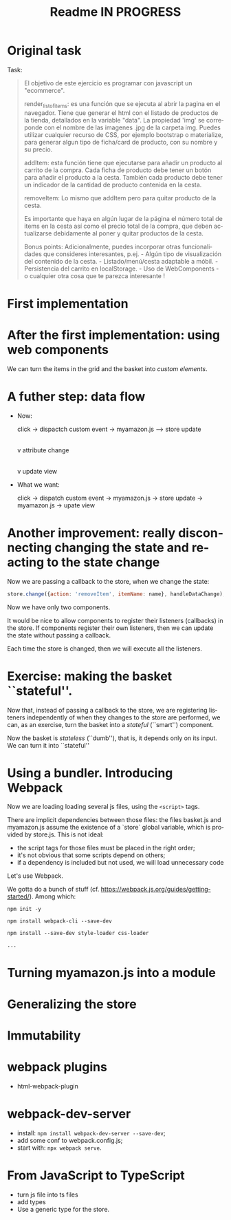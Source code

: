 #+title: Readme IN PROGRESS
#+language: en
#+creator: Emacs 28.1 (Org mode 9.5.2)



* Original task
Task:
#+begin_quote
El objetivo de este ejercicio es programar con javascript un
"ecommerce".

render_list_of_items: es una función que se ejecuta al abrir la pagina
en el navegador. Tiene que generar el html con el listado de productos
de la tienda, detallados en la variable "data". La propiedad 'img' se
correponde con el nombre de las imagenes .jpg de la carpeta
img. Puedes utilizar cualquier recurso de CSS, por ejemplo bootstrap o
materialize, para generar algun tipo de ficha/card de producto, con su
nombre y su precio.

addItem: esta función tiene que ejecutarse para añadir un producto al
carrito de la compra. Cada ficha de producto debe tener un botón para
añadir el producto a la cesta. También cada producto debe tener un
indicador de la cantidad de producto contenida en la cesta.

removeItem: Lo mismo que addItem pero para quitar producto de la
cesta.

Es importante que haya en algún lugar de la página el número total de
items en la cesta así como el precio total de la compra, que deben
actualizarse debidamente al poner y quitar productos de la cesta.

Bonus points: Adicionalmente, puedes incorporar otras funcionalidades
que consideres interesantes, p.ej.  - Algún tipo de visualización del
contenido de la cesta.  - Listado/menú/cesta adaptable a móbil.  -
Persistencia del carrito en localStorage.  - Uso de WebComponents - o
cualquier otra cosa que te parezca interesante !
#+end_quote

* First implementation

* After the first implementation: using web components
We can turn the items in the grid and the basket into /custom
elements/.

* A futher step: data flow
- Now:

  click -> dispactch custom event -> myamazon.js --> store update
                                                                     |
                                                                     v
                                                           attribute change
                                                                     |
                                                                     v
                                                            update view

- What we want:

  click -> dispatch custom event -> myamazon.js -> store update ->
  myamazon.js -> upate view


* Another improvement: really disconnecting changing the state and reacting to the state change
Now we are passing a callback to the store, when we change the state:
#+begin_src js
  store.change({action: 'removeItem', itemName: name}, handleDataChange);
#+end_src

Now we have only two components.

It would be nice to allow components to register their listeners
(callbacks) in the store. If components register their own listeners,
then we can update the state without passing a callback.

Each time the store is changed, then we will execute all the
listeners.

* Exercise: making the basket ``stateful''.
Now that, instead of passing a callback to the store, we are
registering listeners independently of when they changes to the store
are performed, we can, as an exercise, turn the basket into a
/stateful/ (``smart'') component.

Now the basket is /stateless/ (``dumb''), that is, it depends only on
its input. We can turn it into ``stateful''

* Using a bundler. Introducing Webpack
Now we are loading loading several js files, using the ~<script>~
tags.

There are implicit dependencies between those files: the files
basket.js and myamazon.js assume the existence of a `store` global
variable, which is provided by store.js. This is not ideal:
- the script tags for those files must be placed in the right order;
- it's not obvious that some scripts depend on others;
- if a dependency is included but not used, we will load unnecessary
  code

Let's use Webpack.

We gotta do a bunch of stuff
(cf. https://webpack.js.org/guides/getting-started/). Among which:
#+begin_src
npm init -y

npm install webpack-cli --save-dev

npm install --save-dev style-loader css-loader

...
#+end_src

* Turning myamazon.js into a module

* Generalizing the store

* Immutability

* webpack plugins
- html-webpack-plugin

* webpack-dev-server
  - install: ~npm install webpack-dev-server --save-dev~;
  - add some conf to webpack.config.js;
  - start with: ~npx webpack serve~.

* From JavaScript to TypeScript
- turn js file into ts files
- add types
- Use a generic type for the store.
